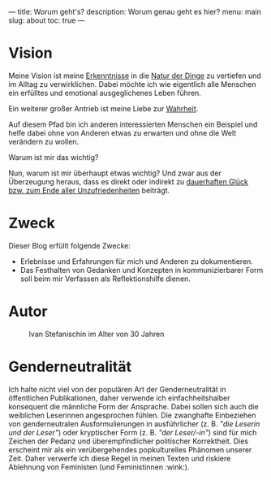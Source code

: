 ---
title: Worum geht's?
description: Worum genau geht es hier?
menu: main
slug: about
toc: true
---

* Vision
  :PROPERTIES:
  :CUSTOM_ID: vision
  :END:

  Meine Vision ist meine [[/categories/insights/][Erkenntnisse]] in die [[/tags/nature][Natur der Dinge]] zu
  vertiefen und im Alltag zu verwirklichen.  Dabei möchte ich wie
  eigentlich alle Menschen ein erfülltes und emotional ausgeglichenes
  Leben führen.

  Ein weiterer großer Antrieb ist meine Liebe zur [[/tags/truth][Wahrheit]].

  Auf diesem Pfad bin ich anderen interessierten Menschen ein Beispiel
  und helfe dabei ohne von Anderen etwas zu erwarten und ohne die Welt
  verändern zu wollen.

**** Warum ist mir das wichtig?

     Nun, warum ist mir überhaupt etwas wichtig?  Und zwar aus der
     Überzeugung heraus, dass es direkt oder indirekt zu [[/tags/release][dauerhaften Glück bzw. zum Ende aller Unzufriedenheiten]] beiträgt.

* Zweck
  :PROPERTIES:
  :CUSTOM_ID: purpose
  :END:

  Dieser Blog erfüllt folgende Zwecke:

  - Erlebnisse und Erfahrungen für mich und Anderen zu dokumentieren.
  - Das Festhalten von Gedanken und Konzepten in kommunizierbarer Form
    soll beim mir Verfassen als Reflektionshilfe dienen.

* Autor
  :PROPERTIES:
  :CUSTOM_ID: author
  :END:

  #+CAPTION: Ivan Stefanischin im Alter von 30 Jahren
  [[/images/ivan.jpg]]

* Genderneutralität
  :PROPERTIES:
  :CUSTOM_ID: gender-neutrality
  :END:

  Ich halte nicht viel von der populären Art der Genderneutralität in
  öffentlichen Publikationen, daher verwende ich einfachheitshalber
  konsequent die männliche Form der Ansprache.  Dabei sollen sich auch
  die weiblichen Leserinnen angesprochen fühlen.  Die zwanghafte
  Einbeziehen von genderneutralen Ausformulierungen in ausführlicher
  (z. B. /"die Leserin und der Leser"/) oder kryptischer Form
  (z. B. /"der\slashdie Leser\slash-in"/) sind für mich Zeichen der
  Pedanz und überempfindlicher politischer Korrektheit.  Dies
  erscheint mir als ein verübergehendes popkulturelles Phänomen
  unserer Zeit.  Daher verwerfe ich diese Regel in meinen Texten und
  riskiere Ablehnung von Feministen (und Feministinnen :wink:).

